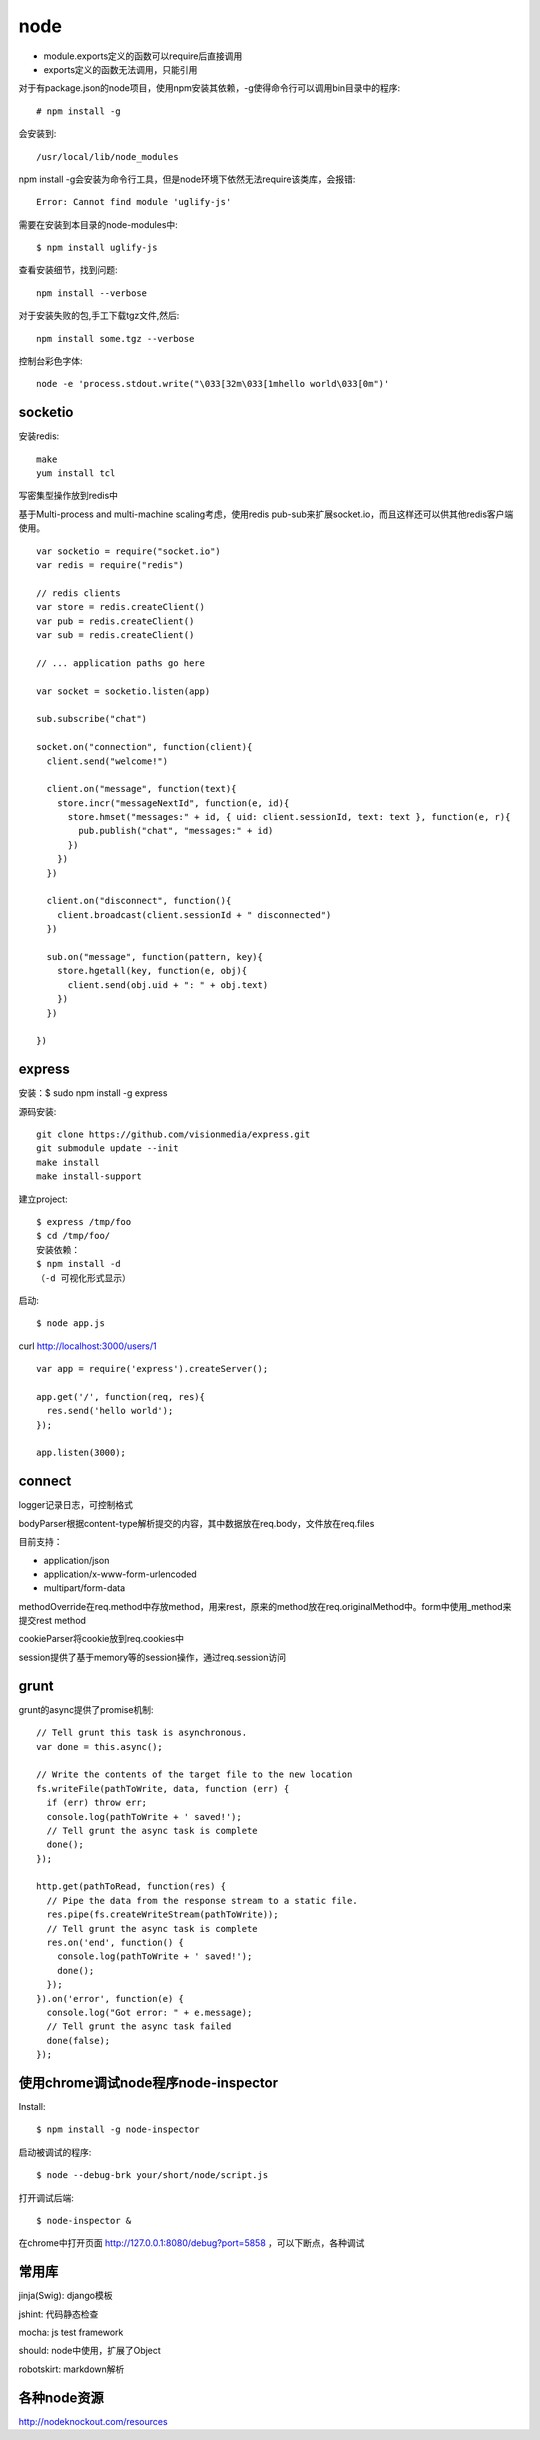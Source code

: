 .. _node:

***************
node
***************

* module.exports定义的函数可以require后直接调用
* exports定义的函数无法调用，只能引用

对于有package.json的node项目，使用npm安装其依赖，-g使得命令行可以调用bin目录中的程序::

	# npm install -g

会安装到::

    /usr/local/lib/node_modules

npm install -g会安装为命令行工具，但是node环境下依然无法require该类库，会报错::

  Error: Cannot find module 'uglify-js'

需要在安装到本目录的node-modules中::

  $ npm install uglify-js

查看安装细节，找到问题::

	npm install --verbose

对于安装失败的包,手工下载tgz文件,然后::

	npm install some.tgz --verbose

控制台彩色字体::

  node -e 'process.stdout.write("\033[32m\033[1mhello world\033[0m")'

socketio
==========

安装redis::

    make
    yum install tcl

写密集型操作放到redis中

基于Multi-process and multi-machine scaling考虑，使用redis pub-sub来扩展socket.io，而且这样还可以供其他redis客户端使用。

::

    var socketio = require("socket.io")
    var redis = require("redis")

    // redis clients
    var store = redis.createClient()
    var pub = redis.createClient()
    var sub = redis.createClient()

    // ... application paths go here

    var socket = socketio.listen(app)

    sub.subscribe("chat")

    socket.on("connection", function(client){
      client.send("welcome!")

      client.on("message", function(text){
        store.incr("messageNextId", function(e, id){
          store.hmset("messages:" + id, { uid: client.sessionId, text: text }, function(e, r){
            pub.publish("chat", "messages:" + id)
          })
        })
      })

      client.on("disconnect", function(){
        client.broadcast(client.sessionId + " disconnected")
      })

      sub.on("message", function(pattern, key){
        store.hgetall(key, function(e, obj){
          client.send(obj.uid + ": " + obj.text)
        })
      })

    })

express
============

安装：$ sudo npm install -g express

源码安装::

	git clone https://github.com/visionmedia/express.git 
	git submodule update --init 
	make install 
	make install-support 

建立project::

	$ express /tmp/foo
	$ cd /tmp/foo/
	安装依赖：
	$ npm install -d
	（-d 可视化形式显示）

启动::

	$ node app.js

curl http://localhost:3000/users/1

::

	var app = require('express').createServer();

	app.get('/', function(req, res){
	  res.send('hello world');
	});

	app.listen(3000);

connect
============

logger记录日志，可控制格式

bodyParser根据content-type解析提交的内容，其中数据放在req.body，文件放在req.files

目前支持：

* application/json
* application/x-www-form-urlencoded
* multipart/form-data

methodOverride在req.method中存放method，用来rest，原来的method放在req.originalMethod中。form中使用_method来提交rest method

cookieParser将cookie放到req.cookies中

session提供了基于memory等的session操作，通过req.session访问

grunt
============

grunt的async提供了promise机制::

  // Tell grunt this task is asynchronous.
  var done = this.async();

  // Write the contents of the target file to the new location
  fs.writeFile(pathToWrite, data, function (err) {
    if (err) throw err;
    console.log(pathToWrite + ' saved!');
    // Tell grunt the async task is complete
    done();
  });

  http.get(pathToRead, function(res) {
    // Pipe the data from the response stream to a static file.
    res.pipe(fs.createWriteStream(pathToWrite));
    // Tell grunt the async task is complete
    res.on('end', function() {
      console.log(pathToWrite + ' saved!');
      done();
    });
  }).on('error', function(e) {
    console.log("Got error: " + e.message);
    // Tell grunt the async task failed
    done(false);
  });

使用chrome调试node程序node-inspector
=========================================

Install::

  $ npm install -g node-inspector

启动被调试的程序::

  $ node --debug-brk your/short/node/script.js

打开调试后端::

  $ node-inspector &

在chrome中打开页面 http://127.0.0.1:8080/debug?port=5858 ，可以下断点，各种调试

常用库
==========

jinja(Swig): django模板

jshint: 代码静态检查

mocha: js test framework

should: node中使用，扩展了Object

robotskirt: markdown解析

各种node资源
==========

http://nodeknockout.com/resources
